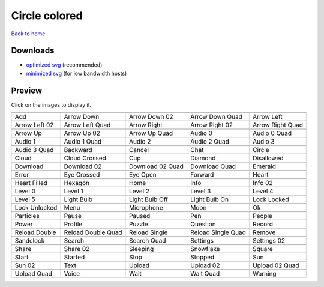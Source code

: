 Circle colored
==============

`Back to home <README.rst>`__

Downloads
---------

- `optimized svg <https://github.com/IceflowRE/simple-icons/releases/download/latest/circle-colored-optimized.zip>`__ (recommended)
- `minimized svg <https://github.com/IceflowRE/simple-icons/releases/download/latest/circle-colored-minimized.zip>`__ (for low bandwidth hosts)

Preview
-------

Click on the images to display it.

========  ========  ========  ========  ========  
|svg000|  |svg001|  |svg002|  |svg003|  |svg004|
|dsc000|  |dsc001|  |dsc002|  |dsc003|  |dsc004|
|svg005|  |svg006|  |svg007|  |svg008|  |svg009|
|dsc005|  |dsc006|  |dsc007|  |dsc008|  |dsc009|
|svg010|  |svg011|  |svg012|  |svg013|  |svg014|
|dsc010|  |dsc011|  |dsc012|  |dsc013|  |dsc014|
|svg015|  |svg016|  |svg017|  |svg018|  |svg019|
|dsc015|  |dsc016|  |dsc017|  |dsc018|  |dsc019|
|svg020|  |svg021|  |svg022|  |svg023|  |svg024|
|dsc020|  |dsc021|  |dsc022|  |dsc023|  |dsc024|
|svg025|  |svg026|  |svg027|  |svg028|  |svg029|
|dsc025|  |dsc026|  |dsc027|  |dsc028|  |dsc029|
|svg030|  |svg031|  |svg032|  |svg033|  |svg034|
|dsc030|  |dsc031|  |dsc032|  |dsc033|  |dsc034|
|svg035|  |svg036|  |svg037|  |svg038|  |svg039|
|dsc035|  |dsc036|  |dsc037|  |dsc038|  |dsc039|
|svg040|  |svg041|  |svg042|  |svg043|  |svg044|
|dsc040|  |dsc041|  |dsc042|  |dsc043|  |dsc044|
|svg045|  |svg046|  |svg047|  |svg048|  |svg049|
|dsc045|  |dsc046|  |dsc047|  |dsc048|  |dsc049|
|svg050|  |svg051|  |svg052|  |svg053|  |svg054|
|dsc050|  |dsc051|  |dsc052|  |dsc053|  |dsc054|
|svg055|  |svg056|  |svg057|  |svg058|  |svg059|
|dsc055|  |dsc056|  |dsc057|  |dsc058|  |dsc059|
|svg060|  |svg061|  |svg062|  |svg063|  |svg064|
|dsc060|  |dsc061|  |dsc062|  |dsc063|  |dsc064|
|svg065|  |svg066|  |svg067|  |svg068|  |svg069|
|dsc065|  |dsc066|  |dsc067|  |dsc068|  |dsc069|
|svg070|  |svg071|  |svg072|  |svg073|  |svg074|
|dsc070|  |dsc071|  |dsc072|  |dsc073|  |dsc074|
|svg075|  |svg076|  |svg077|  |svg078|  |svg079|
|dsc075|  |dsc076|  |dsc077|  |dsc078|  |dsc079|
|svg080|  |svg081|  |svg082|  |svg083|  |svg084|
|dsc080|  |dsc081|  |dsc082|  |dsc083|  |dsc084|
|svg085|  |svg086|  |svg087|  |svg088|  |svg089|
|dsc085|  |dsc086|  |dsc087|  |dsc088|  |dsc089|
|svg090|  |svg091|  |svg092|  |svg093|  |svg094|
|dsc090|  |dsc091|  |dsc092|  |dsc093|  |dsc094|
|svg095|  |svg096|  |svg097|  |svg098|  |svg099|
|dsc095|  |dsc096|  |dsc097|  |dsc098|  |dsc099|
========  ========  ========  ========  ========  


.. |dsc000| replace:: Add
.. |svg000| image:: icons/circle-colored/add.svg
    :width: 128px
    :target: icons/circle-colored/add.svg
.. |dsc001| replace:: Arrow Down
.. |svg001| image:: icons/circle-colored/arrow_down.svg
    :width: 128px
    :target: icons/circle-colored/arrow_down.svg
.. |dsc002| replace:: Arrow Down 02
.. |svg002| image:: icons/circle-colored/arrow_down-02.svg
    :width: 128px
    :target: icons/circle-colored/arrow_down-02.svg
.. |dsc003| replace:: Arrow Down Quad
.. |svg003| image:: icons/circle-colored/arrow_down_quad.svg
    :width: 128px
    :target: icons/circle-colored/arrow_down_quad.svg
.. |dsc004| replace:: Arrow Left
.. |svg004| image:: icons/circle-colored/arrow_left.svg
    :width: 128px
    :target: icons/circle-colored/arrow_left.svg
.. |dsc005| replace:: Arrow Left 02
.. |svg005| image:: icons/circle-colored/arrow_left-02.svg
    :width: 128px
    :target: icons/circle-colored/arrow_left-02.svg
.. |dsc006| replace:: Arrow Left Quad
.. |svg006| image:: icons/circle-colored/arrow_left_quad.svg
    :width: 128px
    :target: icons/circle-colored/arrow_left_quad.svg
.. |dsc007| replace:: Arrow Right
.. |svg007| image:: icons/circle-colored/arrow_right.svg
    :width: 128px
    :target: icons/circle-colored/arrow_right.svg
.. |dsc008| replace:: Arrow Right 02
.. |svg008| image:: icons/circle-colored/arrow_right-02.svg
    :width: 128px
    :target: icons/circle-colored/arrow_right-02.svg
.. |dsc009| replace:: Arrow Right Quad
.. |svg009| image:: icons/circle-colored/arrow_right_quad.svg
    :width: 128px
    :target: icons/circle-colored/arrow_right_quad.svg
.. |dsc010| replace:: Arrow Up
.. |svg010| image:: icons/circle-colored/arrow_up.svg
    :width: 128px
    :target: icons/circle-colored/arrow_up.svg
.. |dsc011| replace:: Arrow Up 02
.. |svg011| image:: icons/circle-colored/arrow_up-02.svg
    :width: 128px
    :target: icons/circle-colored/arrow_up-02.svg
.. |dsc012| replace:: Arrow Up Quad
.. |svg012| image:: icons/circle-colored/arrow_up_quad.svg
    :width: 128px
    :target: icons/circle-colored/arrow_up_quad.svg
.. |dsc013| replace:: Audio 0
.. |svg013| image:: icons/circle-colored/audio_0.svg
    :width: 128px
    :target: icons/circle-colored/audio_0.svg
.. |dsc014| replace:: Audio 0 Quad
.. |svg014| image:: icons/circle-colored/audio_0_quad.svg
    :width: 128px
    :target: icons/circle-colored/audio_0_quad.svg
.. |dsc015| replace:: Audio 1
.. |svg015| image:: icons/circle-colored/audio_1.svg
    :width: 128px
    :target: icons/circle-colored/audio_1.svg
.. |dsc016| replace:: Audio 1 Quad
.. |svg016| image:: icons/circle-colored/audio_1_quad.svg
    :width: 128px
    :target: icons/circle-colored/audio_1_quad.svg
.. |dsc017| replace:: Audio 2
.. |svg017| image:: icons/circle-colored/audio_2.svg
    :width: 128px
    :target: icons/circle-colored/audio_2.svg
.. |dsc018| replace:: Audio 2 Quad
.. |svg018| image:: icons/circle-colored/audio_2_quad.svg
    :width: 128px
    :target: icons/circle-colored/audio_2_quad.svg
.. |dsc019| replace:: Audio 3
.. |svg019| image:: icons/circle-colored/audio_3.svg
    :width: 128px
    :target: icons/circle-colored/audio_3.svg
.. |dsc020| replace:: Audio 3 Quad
.. |svg020| image:: icons/circle-colored/audio_3_quad.svg
    :width: 128px
    :target: icons/circle-colored/audio_3_quad.svg
.. |dsc021| replace:: Backward
.. |svg021| image:: icons/circle-colored/backward.svg
    :width: 128px
    :target: icons/circle-colored/backward.svg
.. |dsc022| replace:: Cancel
.. |svg022| image:: icons/circle-colored/cancel.svg
    :width: 128px
    :target: icons/circle-colored/cancel.svg
.. |dsc023| replace:: Chat
.. |svg023| image:: icons/circle-colored/chat.svg
    :width: 128px
    :target: icons/circle-colored/chat.svg
.. |dsc024| replace:: Circle
.. |svg024| image:: icons/circle-colored/circle.svg
    :width: 128px
    :target: icons/circle-colored/circle.svg
.. |dsc025| replace:: Cloud
.. |svg025| image:: icons/circle-colored/cloud.svg
    :width: 128px
    :target: icons/circle-colored/cloud.svg
.. |dsc026| replace:: Cloud Crossed
.. |svg026| image:: icons/circle-colored/cloud_crossed.svg
    :width: 128px
    :target: icons/circle-colored/cloud_crossed.svg
.. |dsc027| replace:: Cup
.. |svg027| image:: icons/circle-colored/cup.svg
    :width: 128px
    :target: icons/circle-colored/cup.svg
.. |dsc028| replace:: Diamond
.. |svg028| image:: icons/circle-colored/diamond.svg
    :width: 128px
    :target: icons/circle-colored/diamond.svg
.. |dsc029| replace:: Disallowed
.. |svg029| image:: icons/circle-colored/disallowed.svg
    :width: 128px
    :target: icons/circle-colored/disallowed.svg
.. |dsc030| replace:: Download
.. |svg030| image:: icons/circle-colored/download.svg
    :width: 128px
    :target: icons/circle-colored/download.svg
.. |dsc031| replace:: Download 02
.. |svg031| image:: icons/circle-colored/download-02.svg
    :width: 128px
    :target: icons/circle-colored/download-02.svg
.. |dsc032| replace:: Download 02 Quad
.. |svg032| image:: icons/circle-colored/download-02-quad.svg
    :width: 128px
    :target: icons/circle-colored/download-02-quad.svg
.. |dsc033| replace:: Download Quad
.. |svg033| image:: icons/circle-colored/download_quad.svg
    :width: 128px
    :target: icons/circle-colored/download_quad.svg
.. |dsc034| replace:: Emerald
.. |svg034| image:: icons/circle-colored/emerald.svg
    :width: 128px
    :target: icons/circle-colored/emerald.svg
.. |dsc035| replace:: Error
.. |svg035| image:: icons/circle-colored/error.svg
    :width: 128px
    :target: icons/circle-colored/error.svg
.. |dsc036| replace:: Eye Crossed
.. |svg036| image:: icons/circle-colored/eye_crossed.svg
    :width: 128px
    :target: icons/circle-colored/eye_crossed.svg
.. |dsc037| replace:: Eye Open
.. |svg037| image:: icons/circle-colored/eye_open.svg
    :width: 128px
    :target: icons/circle-colored/eye_open.svg
.. |dsc038| replace:: Forward
.. |svg038| image:: icons/circle-colored/forward.svg
    :width: 128px
    :target: icons/circle-colored/forward.svg
.. |dsc039| replace:: Heart
.. |svg039| image:: icons/circle-colored/heart.svg
    :width: 128px
    :target: icons/circle-colored/heart.svg
.. |dsc040| replace:: Heart Filled
.. |svg040| image:: icons/circle-colored/heart_filled.svg
    :width: 128px
    :target: icons/circle-colored/heart_filled.svg
.. |dsc041| replace:: Hexagon
.. |svg041| image:: icons/circle-colored/hexagon.svg
    :width: 128px
    :target: icons/circle-colored/hexagon.svg
.. |dsc042| replace:: Home
.. |svg042| image:: icons/circle-colored/home.svg
    :width: 128px
    :target: icons/circle-colored/home.svg
.. |dsc043| replace:: Info
.. |svg043| image:: icons/circle-colored/info.svg
    :width: 128px
    :target: icons/circle-colored/info.svg
.. |dsc044| replace:: Info 02
.. |svg044| image:: icons/circle-colored/info-02.svg
    :width: 128px
    :target: icons/circle-colored/info-02.svg
.. |dsc045| replace:: Level 0
.. |svg045| image:: icons/circle-colored/level_0.svg
    :width: 128px
    :target: icons/circle-colored/level_0.svg
.. |dsc046| replace:: Level 1
.. |svg046| image:: icons/circle-colored/level_1.svg
    :width: 128px
    :target: icons/circle-colored/level_1.svg
.. |dsc047| replace:: Level 2
.. |svg047| image:: icons/circle-colored/level_2.svg
    :width: 128px
    :target: icons/circle-colored/level_2.svg
.. |dsc048| replace:: Level 3
.. |svg048| image:: icons/circle-colored/level_3.svg
    :width: 128px
    :target: icons/circle-colored/level_3.svg
.. |dsc049| replace:: Level 4
.. |svg049| image:: icons/circle-colored/level_4.svg
    :width: 128px
    :target: icons/circle-colored/level_4.svg
.. |dsc050| replace:: Level 5
.. |svg050| image:: icons/circle-colored/level_5.svg
    :width: 128px
    :target: icons/circle-colored/level_5.svg
.. |dsc051| replace:: Light Bulb
.. |svg051| image:: icons/circle-colored/light_bulb.svg
    :width: 128px
    :target: icons/circle-colored/light_bulb.svg
.. |dsc052| replace:: Light Bulb Off
.. |svg052| image:: icons/circle-colored/light_bulb_off.svg
    :width: 128px
    :target: icons/circle-colored/light_bulb_off.svg
.. |dsc053| replace:: Light Bulb On
.. |svg053| image:: icons/circle-colored/light_bulb_on.svg
    :width: 128px
    :target: icons/circle-colored/light_bulb_on.svg
.. |dsc054| replace:: Lock Locked
.. |svg054| image:: icons/circle-colored/lock_locked.svg
    :width: 128px
    :target: icons/circle-colored/lock_locked.svg
.. |dsc055| replace:: Lock Unlocked
.. |svg055| image:: icons/circle-colored/lock_unlocked.svg
    :width: 128px
    :target: icons/circle-colored/lock_unlocked.svg
.. |dsc056| replace:: Menu
.. |svg056| image:: icons/circle-colored/menu.svg
    :width: 128px
    :target: icons/circle-colored/menu.svg
.. |dsc057| replace:: Microphone
.. |svg057| image:: icons/circle-colored/microphone.svg
    :width: 128px
    :target: icons/circle-colored/microphone.svg
.. |dsc058| replace:: Moon
.. |svg058| image:: icons/circle-colored/moon.svg
    :width: 128px
    :target: icons/circle-colored/moon.svg
.. |dsc059| replace:: Ok
.. |svg059| image:: icons/circle-colored/ok.svg
    :width: 128px
    :target: icons/circle-colored/ok.svg
.. |dsc060| replace:: Particles
.. |svg060| image:: icons/circle-colored/particles.svg
    :width: 128px
    :target: icons/circle-colored/particles.svg
.. |dsc061| replace:: Pause
.. |svg061| image:: icons/circle-colored/pause.svg
    :width: 128px
    :target: icons/circle-colored/pause.svg
.. |dsc062| replace:: Paused
.. |svg062| image:: icons/circle-colored/paused.svg
    :width: 128px
    :target: icons/circle-colored/paused.svg
.. |dsc063| replace:: Pen
.. |svg063| image:: icons/circle-colored/pen.svg
    :width: 128px
    :target: icons/circle-colored/pen.svg
.. |dsc064| replace:: People
.. |svg064| image:: icons/circle-colored/people.svg
    :width: 128px
    :target: icons/circle-colored/people.svg
.. |dsc065| replace:: Power
.. |svg065| image:: icons/circle-colored/power.svg
    :width: 128px
    :target: icons/circle-colored/power.svg
.. |dsc066| replace:: Profile
.. |svg066| image:: icons/circle-colored/profile.svg
    :width: 128px
    :target: icons/circle-colored/profile.svg
.. |dsc067| replace:: Puzzle
.. |svg067| image:: icons/circle-colored/puzzle.svg
    :width: 128px
    :target: icons/circle-colored/puzzle.svg
.. |dsc068| replace:: Question
.. |svg068| image:: icons/circle-colored/question.svg
    :width: 128px
    :target: icons/circle-colored/question.svg
.. |dsc069| replace:: Record
.. |svg069| image:: icons/circle-colored/record.svg
    :width: 128px
    :target: icons/circle-colored/record.svg
.. |dsc070| replace:: Reload Double
.. |svg070| image:: icons/circle-colored/reload_double.svg
    :width: 128px
    :target: icons/circle-colored/reload_double.svg
.. |dsc071| replace:: Reload Double Quad
.. |svg071| image:: icons/circle-colored/reload_double_quad.svg
    :width: 128px
    :target: icons/circle-colored/reload_double_quad.svg
.. |dsc072| replace:: Reload Single
.. |svg072| image:: icons/circle-colored/reload_single.svg
    :width: 128px
    :target: icons/circle-colored/reload_single.svg
.. |dsc073| replace:: Reload Single Quad
.. |svg073| image:: icons/circle-colored/reload_single_quad.svg
    :width: 128px
    :target: icons/circle-colored/reload_single_quad.svg
.. |dsc074| replace:: Remove
.. |svg074| image:: icons/circle-colored/remove.svg
    :width: 128px
    :target: icons/circle-colored/remove.svg
.. |dsc075| replace:: Sandclock
.. |svg075| image:: icons/circle-colored/sandclock.svg
    :width: 128px
    :target: icons/circle-colored/sandclock.svg
.. |dsc076| replace:: Search
.. |svg076| image:: icons/circle-colored/search.svg
    :width: 128px
    :target: icons/circle-colored/search.svg
.. |dsc077| replace:: Search Quad
.. |svg077| image:: icons/circle-colored/search_quad.svg
    :width: 128px
    :target: icons/circle-colored/search_quad.svg
.. |dsc078| replace:: Settings
.. |svg078| image:: icons/circle-colored/settings.svg
    :width: 128px
    :target: icons/circle-colored/settings.svg
.. |dsc079| replace:: Settings 02
.. |svg079| image:: icons/circle-colored/settings-02.svg
    :width: 128px
    :target: icons/circle-colored/settings-02.svg
.. |dsc080| replace:: Share
.. |svg080| image:: icons/circle-colored/share.svg
    :width: 128px
    :target: icons/circle-colored/share.svg
.. |dsc081| replace:: Share 02
.. |svg081| image:: icons/circle-colored/share-02.svg
    :width: 128px
    :target: icons/circle-colored/share-02.svg
.. |dsc082| replace:: Sleeping
.. |svg082| image:: icons/circle-colored/sleeping.svg
    :width: 128px
    :target: icons/circle-colored/sleeping.svg
.. |dsc083| replace:: Snowflake
.. |svg083| image:: icons/circle-colored/snowflake.svg
    :width: 128px
    :target: icons/circle-colored/snowflake.svg
.. |dsc084| replace:: Square
.. |svg084| image:: icons/circle-colored/square.svg
    :width: 128px
    :target: icons/circle-colored/square.svg
.. |dsc085| replace:: Start
.. |svg085| image:: icons/circle-colored/start.svg
    :width: 128px
    :target: icons/circle-colored/start.svg
.. |dsc086| replace:: Started
.. |svg086| image:: icons/circle-colored/started.svg
    :width: 128px
    :target: icons/circle-colored/started.svg
.. |dsc087| replace:: Stop
.. |svg087| image:: icons/circle-colored/stop.svg
    :width: 128px
    :target: icons/circle-colored/stop.svg
.. |dsc088| replace:: Stopped
.. |svg088| image:: icons/circle-colored/stopped.svg
    :width: 128px
    :target: icons/circle-colored/stopped.svg
.. |dsc089| replace:: Sun
.. |svg089| image:: icons/circle-colored/sun.svg
    :width: 128px
    :target: icons/circle-colored/sun.svg
.. |dsc090| replace:: Sun 02
.. |svg090| image:: icons/circle-colored/sun-02.svg
    :width: 128px
    :target: icons/circle-colored/sun-02.svg
.. |dsc091| replace:: Text
.. |svg091| image:: icons/circle-colored/text.svg
    :width: 128px
    :target: icons/circle-colored/text.svg
.. |dsc092| replace:: Upload
.. |svg092| image:: icons/circle-colored/upload.svg
    :width: 128px
    :target: icons/circle-colored/upload.svg
.. |dsc093| replace:: Upload 02
.. |svg093| image:: icons/circle-colored/upload-02.svg
    :width: 128px
    :target: icons/circle-colored/upload-02.svg
.. |dsc094| replace:: Upload 02 Quad
.. |svg094| image:: icons/circle-colored/upload-02-quad.svg
    :width: 128px
    :target: icons/circle-colored/upload-02-quad.svg
.. |dsc095| replace:: Upload Quad
.. |svg095| image:: icons/circle-colored/upload_quad.svg
    :width: 128px
    :target: icons/circle-colored/upload_quad.svg
.. |dsc096| replace:: Voice
.. |svg096| image:: icons/circle-colored/voice.svg
    :width: 128px
    :target: icons/circle-colored/voice.svg
.. |dsc097| replace:: Wait
.. |svg097| image:: icons/circle-colored/wait.svg
    :width: 128px
    :target: icons/circle-colored/wait.svg
.. |dsc098| replace:: Wait Quad
.. |svg098| image:: icons/circle-colored/wait_quad.svg
    :width: 128px
    :target: icons/circle-colored/wait_quad.svg
.. |dsc099| replace:: Warning
.. |svg099| image:: icons/circle-colored/warning.svg
    :width: 128px
    :target: icons/circle-colored/warning.svg

